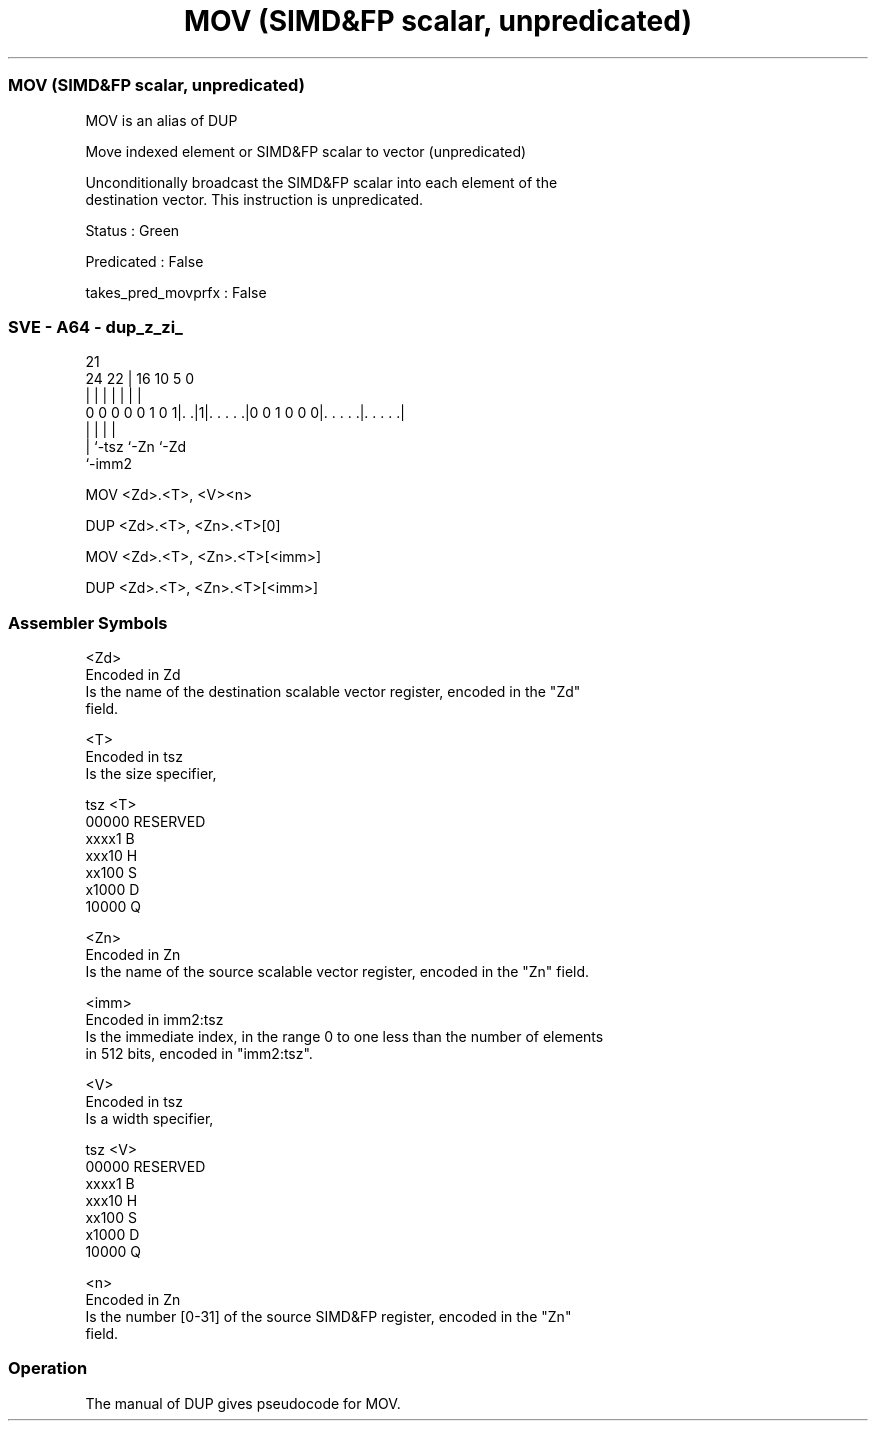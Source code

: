 .nh
.TH "MOV (SIMD&FP scalar, unpredicated)" "7" " "  "alias" "sve"
.SS MOV (SIMD&FP scalar, unpredicated)
 MOV is an alias of DUP

 Move indexed element or SIMD&FP scalar to vector (unpredicated)

 Unconditionally broadcast the SIMD&FP scalar into each element of the
 destination vector. This instruction is unpredicated.

 Status : Green

 Predicated : False

 takes_pred_movprfx : False



.SS SVE - A64 - dup_z_zi_
 
                                                                   
                                                                   
                       21                                          
                 24  22 |        16          10         5         0
                  |   | |         |           |         |         |
   0 0 0 0 0 1 0 1|. .|1|. . . . .|0 0 1 0 0 0|. . . . .|. . . . .|
                  |     |                     |         |
                  |     `-tsz                 `-Zn      `-Zd
                  `-imm2
  
  
 
 
 
 MOV     <Zd>.<T>, <V><n>
 
 DUP <Zd>.<T>, <Zn>.<T>[0]
 
 
 MOV     <Zd>.<T>, <Zn>.<T>[<imm>]
 
 DUP     <Zd>.<T>, <Zn>.<T>[<imm>]
 
 
 
 
 
 
 

.SS Assembler Symbols

 <Zd>
  Encoded in Zd
  Is the name of the destination scalable vector register, encoded in the "Zd"
  field.

 <T>
  Encoded in tsz
  Is the size specifier,

  tsz   <T>      
  00000 RESERVED 
  xxxx1 B        
  xxx10 H        
  xx100 S        
  x1000 D        
  10000 Q        

 <Zn>
  Encoded in Zn
  Is the name of the source scalable vector register, encoded in the "Zn" field.

 <imm>
  Encoded in imm2:tsz
  Is the immediate index, in the range 0 to one less than the number of elements
  in 512 bits, encoded in "imm2:tsz".

 <V>
  Encoded in tsz
  Is a width specifier,

  tsz   <V>      
  00000 RESERVED 
  xxxx1 B        
  xxx10 H        
  xx100 S        
  x1000 D        
  10000 Q        

 <n>
  Encoded in Zn
  Is the number [0-31] of the source SIMD&FP register, encoded in the "Zn"
  field.



.SS Operation

 The manual of DUP gives pseudocode for MOV.
